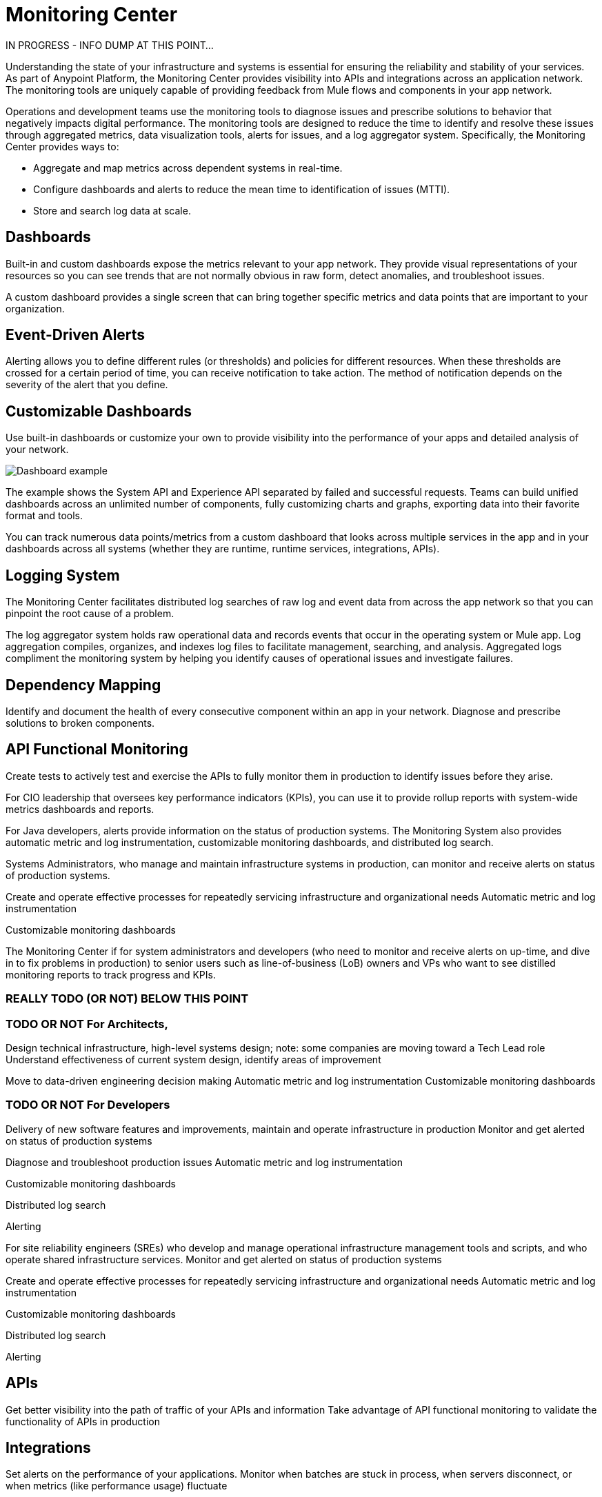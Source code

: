 = Monitoring Center

IN PROGRESS - INFO DUMP AT THIS POINT...

Understanding the state of your infrastructure and systems is essential for ensuring the reliability and stability of your services. As part of Anypoint Platform, the Monitoring Center provides visibility into APIs and integrations across an application network. The monitoring tools are uniquely capable of providing feedback from Mule flows and components in your app network.

//It uses data access capabilities, context, and data in the APIs and Integrations platform to provide best-in-the-industry Monitoring and Diagnostics.

Operations and development teams use the monitoring tools to diagnose issues and prescribe solutions to behavior that negatively impacts digital performance. The monitoring tools are designed to reduce the time to identify and resolve these issues through aggregated metrics, data visualization tools, alerts for issues, and a log aggregator system. Specifically, the Monitoring Center provides ways to:

* Aggregate and map metrics across dependent systems in real-time.
* Configure dashboards and alerts to reduce the mean time to identification
of issues (MTTI).
* Store and search log data at scale.

// Free and Premium features
// Integrations with Splunk/ELK and monitoring tools such as Nagio, and MS Ops

== Dashboards

Built-in and custom dashboards expose the metrics relevant to your app network. They provide visual representations of your resources so you can see trends that are not normally obvious in raw form, detect anomalies, and troubleshoot issues.

//the different topologies of your systems.

A custom dashboard provides a single screen that can bring together specific metrics and data points that are important to your organization.

////
* Charts?
* System-wide metrics dashboards/reports
* Dashboards - Custom Dashboard (specific metrics and data points), Built-in Dashboards (out-of-the box metrics monitoring)
  ** Dashboards expose Metrics "relevant to different topologies of user systems"?
////

== Event-Driven Alerts

//Track trends and add your own alerts to identify abnormal behavior and problems in your application network.

Alerting allows you to define different rules (or thresholds) and policies for different resources. When these thresholds are crossed for a certain period of time, you can receive notification to take action. The method of notification depends on the severity of the alert that you define.

////
* Alerts
  ** Alerts app
  ** Alert History?
////

== Customizable Dashboards

Use built-in dashboards or customize your own to provide visibility into the performance of your apps and detailed analysis of your network.

image:dashboard.jpg[Dashboard example]

The example shows the System API and Experience API separated by failed and successful requests. Teams can build unified dashboards across an unlimited number of components, fully customizing charts and graphs, exporting data into their favorite format and tools.

You can track numerous data points/metrics from a custom dashboard that looks across multiple services in the app and in your dashboards across all systems (whether they are runtime, runtime services, integrations, APIs).

== Logging System

The Monitoring Center facilitates distributed log searches of raw log and event data from across the app network so that you can pinpoint the root cause of a problem.

The log aggregator system holds raw operational data and records events that occur in the operating system or Mule app. Log aggregation compiles, organizes, and indexes log files to facilitate management, searching, and analysis. Aggregated logs compliment the monitoring system by helping you identify causes of operational issues and investigate failures.

////
* Searches - Log search, Log aggregation (compiles,, organizes, and indexes log files)? "useful in conjunction with the monitoring system to identify causes and investigate failures"
* Flow Analyzer: what is this?
* Data Export
* Performance Issues?
* Quick Start?
////

== Dependency Mapping

Identify and document the health of every consecutive component within an app in your network. Diagnose and prescribe solutions to broken components.


== API Functional Monitoring

Create tests to actively test and exercise the APIs to fully monitor them in production to identify issues before they arise.

For CIO leadership that oversees key performance indicators (KPIs), you can use it to provide rollup reports with system-wide metrics dashboards and reports.

For Java developers, alerts provide information on the status of production systems. The Monitoring System also provides automatic metric and log instrumentation, customizable monitoring dashboards, and distributed log search.

Systems Administrators, who manage and maintain infrastructure systems in production, can monitor and receive alerts on status of production systems.

Create and operate effective processes for repeatedly servicing infrastructure and organizational needs
Automatic metric and log instrumentation

Customizable monitoring dashboards

The Monitoring Center if for system administrators and developers (who need to monitor and receive alerts on up-time, and dive in to fix problems in production) to senior users such as line-of-business (LoB) owners and VPs who want to see distilled monitoring reports to track progress and KPIs.

=== REALLY TODO (OR NOT) BELOW THIS POINT

=== TODO OR NOT For Architects,
Design technical infrastructure, high-level systems design; note: some companies are moving toward a Tech Lead role
Understand effectiveness of current system design, identify areas of improvement

Move to data-driven engineering decision making
Automatic metric and log instrumentation
Customizable monitoring dashboards

=== TODO OR NOT For Developers
Delivery of new software features and improvements, maintain and operate infrastructure in production
Monitor and get alerted on status of production systems

Diagnose and troubleshoot production issues
Automatic metric and log instrumentation

Customizable monitoring dashboards

Distributed log search

Alerting

For site reliability engineers (SREs) who develop and manage operational infrastructure management tools and scripts, and who operate shared infrastructure services. Monitor and get alerted on status of production systems

Create and operate effective processes for repeatedly servicing infrastructure and organizational needs
Automatic metric and log instrumentation

Customizable monitoring dashboards

Distributed log search

Alerting

== APIs

Get better visibility into the path of traffic of your APIs and information
Take advantage of API functional monitoring to validate the functionality of APIs in production

== Integrations

Set alerts on the performance of your applications.
Monitor when batches are stuck in process, when servers disconnect, or when metrics (like performance usage) fluctuate

== Application Networks

Capture and display data flowing through the application network in real-time. Troubleshoot, diagnose, and setup preventative measures against production incidents before they arise

////
SKUs

Anypoint Monitoring - Base Subscription
Basic monitoring features

- Dashboards
- Monitoring
- Diagnostics
- Basic Alerting
100 MB/application

Basic metrics

5 API Functional Monitor Suites/Account
Price: Included

Anypoint Monitoring - Enterprise
60°  Application Network monitoring


Key Capabilities
Deep visibility
Hyper-scale data
Distributed log search
Real-time visualization
Fine-grained metrics and alerting
Customize data storage region

200 GB/prod core (10 GB/pre-prod core)
Highly detailed metrics
10 API Functional Monitor Suites/Core
Price: +20% Incremental (List)

Anypoint Monitoring - Enterprise Plus
350 GB/core

Highly detailed metrics

20 API Functional Monitor Suites/Core

Price: +30% Incremental (List)

END SKUs
////
////
A single web or mobile transaction crosses an average of 35 different technology systems or components. This complexity introduces a range of challenges:

* Gaps in observability
* Increased time to identification
* Increased time to resolution
* Poor customer experience
* Lost revenue
////

